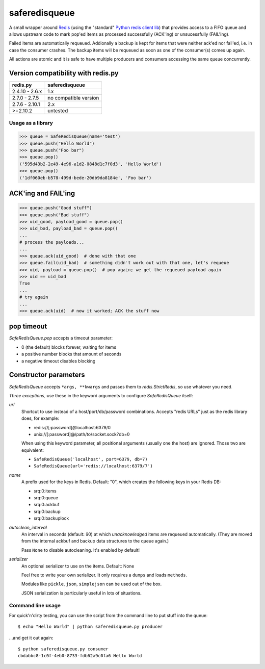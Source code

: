 ==============
saferedisqueue
==============

A small wrapper around `Redis <http://www.redis.io>`_ (using the "standard"
`Python redis client lib <https://pypi.python.org/pypi/redis>`_) that provides
access to a FIFO queue and allows upstream code to mark pop'ed items as
processed successfully (ACK'ing) or unsucessfully (FAIL'ing).

Failed items are automatically requeued. Addionally a backup is kept for items
that were neither ack'ed nor fail'ed, i.e. in case the consumer crashes. The
backup items will be requeued as soon as one of the consumer(s) comes up
again.

All actions are atomic and it is safe to have multiple producers and consumers
accessing the same queue concurrently.


Version compatibility with redis.py
------------------------------------

===============      ===============
redis.py             saferedisqueue
===============      ===============
2.4.10 - 2.6.x       1.x
2.7.0 - 2.7.5        no compatible version
2.7.6 - 2.10.1       2.x
>=2.10.2             untested
===============      ===============


Usage as a library
==================

>>> queue = SafeRedisQueue(name='test')
>>> queue.push("Hello World")
>>> queue.push("Foo bar")
>>> queue.pop()
('595d43b2-2e49-4e96-a1d2-0848d1c7f0d3', 'Hello World')
>>> queue.pop()
('1df060eb-b578-499d-bede-20db9da8184e', 'Foo bar')


ACK'ing and FAIL'ing
--------------------

>>> queue.push("Good stuff")
>>> queue.push("Bad stuff")
>>> uid_good, payload_good = queue.pop()
>>> uid_bad, payload_bad = queue.pop()
...
# process the payloads...
...
>>> queue.ack(uid_good)  # done with that one
>>> queue.fail(uid_bad)  # something didn't work out with that one, let's requeue
>>> uid, payload = queue.pop()  # pop again; we get the requeued payload again
>>> uid == uid_bad
True
...
# try again
...
>>> queue.ack(uid)  # now it worked; ACK the stuff now


pop timeout
-----------

`SafeRedisQueue.pop` accepts a timeout parameter:

- 0 (the default) blocks forever, waiting for items
- a positive number blocks that amount of seconds
- a negative timeout disables blocking


Constructor parameters
----------------------

`SafeRedisQueue` accepts ``*args, **kwargs`` and passes them to
`redis.StrictRedis`, so use whatever you need.

*Three exceptions*, use these in the keyword arguments to configure
`SafeRedisQueue` itself:

`url`
    Shortcut to use instead of a host/port/db/password combinations.
    Accepts "redis URLs" just as the redis library does, for example:

    - redis://[:password]@localhost:6379/0
    - unix://[:password]@/path/to/socket.sock?db=0

    When using this keyword parameter, all positional arguments (usually
    one the host) are ignored. Those two are equivalent:

    - ``SafeRedisQueue('localhost', port=6379, db=7)``
    - ``SafeRedisQueue(url='redis://localhost:6379/7')``

`name`
    A prefix used for the keys in Redis. Default: "0", which creates the
    following keys in your Redis DB:

    - srq:0:items
    - srq:0:queue
    - srq:0:ackbuf
    - srq:0:backup
    - srq:0:backuplock

`autoclean_interval`
    An interval in seconds (default: 60) at which *unacknowledged* items are
    requeued automatically. (They are moved from the internal ackbuf and backup data
    structures to the queue again.)

    Pass ``None`` to disable autocleaning. It's enabled by default!

`serializer`
    An optional serializer to use on the items. Default: None
    
    Feel free to write your own serializer. It only requires a ``dumps`` and loads ``methods``.
    
    Modules like ``pickle``, ``json``, ``simplejson`` can be used out of the box.
    
    JSON serialization is particularly useful in lots of situations.


Command line usage
==================

For quick'n'dirty testing, you can use the script from the command line to put stuff into the queue::

    $ echo "Hello World" | python saferedisqueue.py producer

...and get it out again::

    $ python saferedisqueue.py consumer
    cbdabbc8-1c0f-4eb0-8733-fdb62a9c0fa6 Hello World

